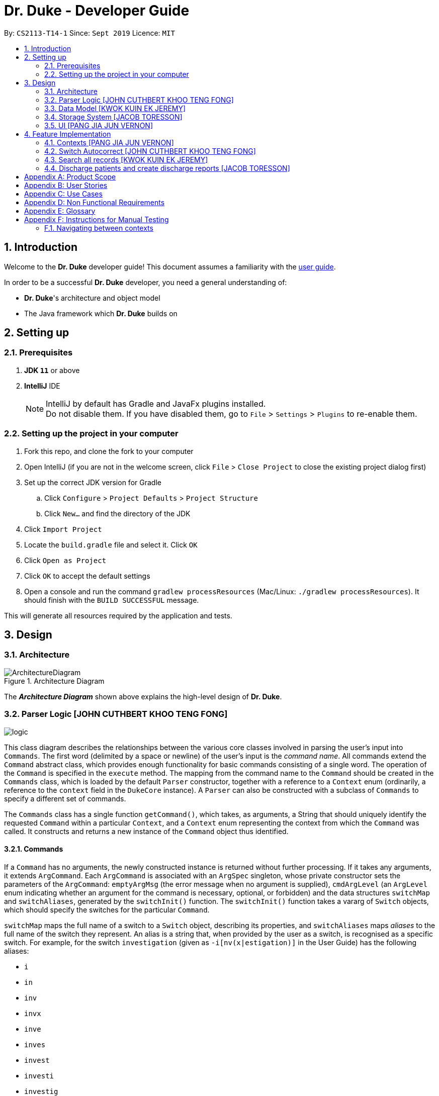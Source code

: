 = Dr. Duke - Developer Guide
:site-section: DeveloperGuide
:toc:
:toc-title:
:toc-placement: preamble
:sectnums:
:imagesDir: images
:xrefstyle: full
:repoURL: https://github.com/AY1920S1-CS2113-T14-1/main/tree/master

By: `CS2113-T14-1`      Since: `Sept 2019`      Licence: `MIT`

== Introduction

Welcome to the *Dr. Duke* developer guide! This document assumes a familiarity with the link:UserGuide.adoc[user guide].

In order to be a successful *Dr. Duke* developer, you need a general understanding of: +

* *Dr. Duke*'s architecture and object model
* The Java framework which *Dr. Duke* builds on

== Setting up
=== Prerequisites

. *JDK `11`* or above
. *IntelliJ* IDE
+

NOTE: IntelliJ by default has Gradle and JavaFx plugins installed. +
Do not disable them. If you have disabled them, go to `File` > `Settings` > `Plugins` to re-enable them.

=== Setting up the project in your computer

. Fork this repo, and clone the fork to your computer
. Open IntelliJ (if you are not in the welcome screen, click `File` > `Close Project` to close the existing project dialog first)
. Set up the correct JDK version for Gradle
.. Click `Configure` > `Project Defaults` > `Project Structure`
.. Click `New...` and find the directory of the JDK
. Click `Import Project`
. Locate the `build.gradle` file and select it. Click `OK`
. Click `Open as Project`
. Click `OK` to accept the default settings
. Open a console and run the command `gradlew processResources` (Mac/Linux: `./gradlew processResources`). It should finish with the `BUILD SUCCESSFUL` message. +

This will generate all resources required by the application and tests.

== Design

[[Design-Architecture]]
=== Architecture

.Architecture Diagram
image::ArchitectureDiagram.png[]

The *_Architecture Diagram_* shown above explains the high-level design of *Dr. Duke*.

[[Design-Logic]]
=== Parser Logic [JOHN CUTHBERT KHOO TENG FONG]
image::plantuml/logic.svg[]

This class diagram describes the relationships between the various core classes involved in parsing the user's input into `Commands`. The first word (delimited by a space or newline) of the user's input is the _command name_. All commands extend the `Command` abstract class, which provides enough functionality for basic commands consisting of a single word. The operation of the `Command` is specified in the `execute` method. The mapping from the command name to the `Command` should be created in the `Commands` class, which is loaded by the default `Parser` constructor, together with a reference to a `Context` enum (ordinarily, a reference to the `context` field in the `DukeCore` instance). A `Parser` can also be constructed with a subclass of `Commands` to specify a different set of commands.

The `Commands` class has a single function `getCommand()`, which takes, as arguments, a String that should uniquely identify the requested `Command` within a particular `Context`, and a `Context` enum representing the context from which the `Command` was called. It constructs and returns a new instance of the `Command` object thus identified.

==== Commands

If a `Command` has no arguments, the newly constructed instance is returned without further processing. If it takes any arguments, it extends `ArgCommand`. Each `ArgCommand` is associated with an `ArgSpec` singleton, whose private constructor sets the parameters of the `ArgCommand`: `emptyArgMsg` (the error message when no argument is supplied), `cmdArgLevel` (an `ArgLevel` enum indicating whether an argument for the command is necessary, optional, or forbidden) and the data structures `switchMap` and `switchAliases`, generated by the `switchInit()` function. The `switchInit()` function takes a vararg of `Switch` objects, which should specify the switches for the particular `Command`.

`switchMap` maps the full name of a switch to a `Switch` object, describing its properties, and `switchAliases` maps _aliases_ to the full name of the switch they represent. An alias is a string that, when provided by the user as a switch, is recognised as a specific switch. For example, for the switch `investigation` (given as `-i[nv(x|estigation)]` in the User Guide) has the following aliases:

* `i`
* `in`
* `inv`
* `invx`
* `inve`
* `inves`
* `invest`
* `investi`
* `investig`
* `investiga`
* `investigat`
* `investigati`
* `investigatio`
* `investigation`

As this would be very tedious to list manually, it is automatically generated by the `switchInit()` function, using the data in the `Switch` objects provided to it. Observe that almost all these aliases are prefixes of the word `investigation`, with the shortest being `i`. This follows from the requirement that the switch can be recognised as long as the user has input enough characters for it to be unambiguous. Let `i` in this example be the _root_, the shortest unambiguous part of the full name of the switch. Then, every prefix of the word `investigation` starting from the root is an alias of the switch `investigation`. All aliases of this form are generated by a loop in `switchInit()`, from the root and the full name in the `Switch` object. Any additional aliases can be supplied via the `aliases` vararg in the `Switch` constructor. Refer to the Javadoc of `Switch` for further details on its fields.

In summary, to define a new `Command`:

. Define a subclass of `Command`
. Specify its execution in `execute`
. Update `Commands` to link the command name to the `Command`

If this is an `ArgCommand`, in addition to doing the above for a subclass of `ArgCommand`:

. Define a subclass of `ArgSpec` (by convention, `<name>Spec` is associated with `<name>Command`)
. Define the private static field `spec` and the public static method `getSpec()` to provide singleton behaviour
. Create a private constructor for the subclass
.. Define `cmdArgLevel` and `emptyArgMsg`
.. Construct the switches for the `ArgCommand` and supply them as arguments to `switchInit()`
... If there are no switches, call `switchInit()` with no arguments

Switch values are accessed from the `ArgCommand` with the `getSwitchVal()` method, which takes the name of a switch, as a String, as an argument, and returns the String representing the argument supplied for the switch.

NOTE: If there is no argument given for a switch, `getSwitchVal(<switch name>)` returns `null`. However, if a switch is not given, `getSwitchVal(<switch name>)` also returns `null`. The former case can be distinguished by the fact that `switchVals` will contain `<switch name>` as a key.

==== Parsing

The `Parser` object scans through a user-supplied string. The first word is extracted, and if the corresponding command is an `ArgCommand`, it uses several nested finite state machines (FSMs) which switch on the characters in the input. Switches are extracted, using the aliases in `switchAliases` to identify the full names of the corresponding switches. The switch arguments are then compared against the requirements of the `ArgCommand`, as stored in the `switchMap`.

The finite state machine for input parsing has the following states:

* `EMPTY`: parsing whitespace, which has no semantic meaning aside from serving as a separator
* `ARG`: parsing an argument that is not quoted, which may be for a switch or for the command itself
* `STRING`: parsing an argument that is surrounded by double quotes
* `SWITCH`: parsing a switch name

The state transitions on encountering would not be clearly represented on a state diagram, but can be summarised as follows:

* `EMPTY`
** `EMPTY` -> `EMPTY`: <Newline> or <Space>
** `EMPTY` -> `SWITCH`: `-`
** `EMPTY` -> `STRING`: `"`
** `EMPTY` -> `ARG`: <any other character>
* `SWITCH`
** `SWITCH` -> `EMPTY`: <Newline> or <Space>
** `SWITCH` -> `SWITCH` (add current switch and begin processing a new switch): `-`
** `SWITCH` -> `STRING` (add current switch and begin parsing a string as an argument): `"`
** `SWITCH` -> `SWITCH`: <any other character>
* `STRING`
** `STRING` -> `EMPTY`: `"`
** `STRING` -> `STRING`: <any other character>
* `ARG`
** `ARG` -> `EMPTY`: <Newline> or <Space>
** `ARG` -> `DukeException`: Unescaped `"` or `-`
** `ARG` -> `ARG`: <any other character>

Preceding any transition character with a backslash `\` will escape it, allowing it to be treated as an ordinary character.

When transitioning from `EMPTY` to any other state, `checkInputAllowed()` is used to check if input is allowed at that point. While in the `ARG`, `STRING` or `SWITCH` states, each character that is read is added to a StringBuilder `elementBuilder`. When exiting the state, the string is processed as a switch via `addSwitch()`, or written to the `Command` being constructed as an argument by `writeElement()`. This can be an argument for the `Command` itself, or a switch argument. For more details on how switches are processed, see above on `Command` objects, and on the <<Feature-Switch-Autocorrect,Switch Autocorrect>> feature.

When every character in the input has been consumed, cleanup will be performed based on the state that the `Parser` is in at that point:

* `EMPTY`: nothing is done
* `ARG`: call `writeElement()` to write a command or switch argument
* `SWITCH`: call `addSwitch()` to process the switch name
* `STRING`: call `writeElement()`, assuming the user simply forgot to close the string

[[Design-Model]]
=== Data Model [KWOK KUIN EK JEREMY]

.Class Diagram
image::DataModel.png[]

The Class Diagram shown above describes the relationship among the different data classes invloved in storing
information used in `Dr. Duke`. The class is named after the object it represents. All objects extend the `DukeObject`
abstract class, which stores basic information to identify the object and its parent.

The `DukeObject` class specifies several abstract functions crucial for the UI to access. All `DukeObjects` also have a
`parent` DukeObject which is transient and may be null. This is to facilitate storing in Gson and allow objects to
reference their parent if needed. A `String` representation of `DukeObjects` can be obtained using the `toString` and
`toReportString` methods.

==== Patient

Patients entered into our system are stored as `Patient` objects in our `PatientData` object. This can be converted to
Gson easily after accounting for abstract objects. All patients may have `Impressions` associated with them which are
created by the Doctor's impression of a Patient. This is supported with `DukeData` objects as evidences or treatments.

The `Patient` object should provide the following functionality:
* Input validation to ensure it stores valid input
* Sorting of Impressions
** Currently, Primary Impressions are also stored at the head of the `impressions` list. If a future metric for assessing
importance of impressions are suggested by users, it can be added here as well.
* Filtered list of important critical `DukeData`
* Filtered list of uncompleted `Treatments` which require follow ups
* Quick notes on the Patient

==== Impression

Impressions are what a doctor diagnoses a Patient of. Each impression may be supported by Evidences and associated with
Treatments.

The `Impression` object should provide the following functionality:
* Input validation
* Sorting of Treatments
** High priorities are the first metric
** Incomplete status requiring follow up is the second metric
* Sorting of Evidences
** High priorities are the first metric

==== DukeData

The `DukeData` objects represent evidence and treatment recorded by the doctor.

==== Extension

To define new forms of `DukeData` representing information on the Patient, extend `DukeData` or its abstract subclasses
To define other types of data, extend `DukeObject`.

If the class is abstract and needs to be stored, an adaptor implementing `JsonSerializer` and `JsonDeserializer` for it
needs to be created for Gson storage. Any circular referencing must be stored as transient but must be reinitialised at
launch.

NOTE: By convention, we store invalid values instead of null values to prevent nullptr exceptions. If there are
attributes that may be null, consider returning an empty object instead. E.g. for `String`, return `""`.

[[Design-Storage]]
=== Storage System [JACOB TORESSON]
image::ClassDiagramData.png[]

This class diagram describes the relationship between the Storage class, `GsonStorage`, the patient class, `Patient`, and the other classes used to describe and handle patient data.

The storage/load mechanism is facilitated by `GsonStorage`. `GsonStorage` uses the Google-developed Java Library `Gson 2.8.6`. `Gson` is a library that can be used to convert Java Objects into their `JSON` representation. It can also be used to convert `JSON` representations back to the equivalent Java` Object. For more information about `Gson` refer to the `Gson` User Guide at https://github.com/google/gson/blob/master/UserGuide.md.

The `JSON` representations of the patients are stored in a `JSON` file called `patients.json`.

`GsonStorage` implements the following operations:

* `HashMap<String, Patient> loadPatientHashMap()`- Loads all the patients in `patients.json` to the hashmap `patientObservableMap`
* `void writeJsonFile(HashMap<String, Patient> patientMap)`- Creates an array containing the patients in `patientObservableMap` and writes the arrays `JSON` representation to `patients.json`
* `String getFilePath()`- returns the filepath to `patients.json`
* `PatientMap resetAllData()`- Clears `patients.json` and returns an empty hash map

When the user boots `Dr.Duke` a `GsonStorage` and a `PatientMap` object is created. The method `loadPatientHashmap` in `GsonStorage` is then executed which extracts all the `JSON` representations of the patients in `patients.json` as a string. The `GSON` method `fromJson()` is then executed on the `JSON` representation of the patients which creates the equivalent java array contaning `Patient` objects. The array is iterated through and every patient is loaded into the `patientObservableMap` attribute of the `PatientMap` object.

During runtime, every new patient that is created is stored in the `patientObservableMap`.

When the user shuts down `Dr.Duke` the `patientObservableMap` is sent back to the `GsonStorage` object by calling the `writeJsonFile` method on the `GsonSotrage` object. The `writeJsonFile` method iterates through the `patientObservableMap` and places every `Patient` object in a java array. When all the patients are in the array the arrays `JSON` representation is created using the `Gson` method `toJson()`. The context of the `patient.son` file is then cleared and the new `JSON` representation of the array containing all the patients is written to the `patient.json` file which concludes the storage circle.

As can be seen in the class diagram, every individual's patient's data in nested from the `Patient` object representing that patient. The diagram also displays that there are no circle references. For these two reasons, using `Gson` to store all the data about the different patients is very convenient and effective as everything can be stored by simply creating the `JSON` representations of each `Patient` object and the rest of the nesting will be parsed automatically by the `Gson` source code.

If further development of `Dr.Duke` requires the storage of other objects that are nested from the patient objects that will be done automatically by the existing storage mechanism as long as there are no circle references. If further development requires storage of objects that are not nested from patient objects the storage mechanism needs to be updated to include two or more arrays instead of one; one containing the `JSON` representations of the `Patient` objects and the other/s containing the `JSON` representation of the other object/s.

[[Design-UI]]
=== UI [PANG JIA JUN VERNON]
The UI for Dr. Duke acts as an abstract layer that exists independently and interacts with the other modules/components of the application via a simple interface. It is designed to be easily expandable with its use of abstract classes that can easily be inherited for the purpose of future development of the application (e.g. addition of contexts / data). The overall UI class diagram is a good place to understand how the UI component is constructed.

.Overall UI class diagram
image::ui_overall.png[]

This overall class diagram aptly describes the relationships between the various core classes/packages in the UI component.

The UI component can be categorised into 3 main parts.

*   `UiManager`
*   Windows
*   Cards

The UI component is exposed to external modules/components via the `Ui` interface. The `UiManager` implements this interface and acts as the manager of the UI component. Hence, `UiManager` holds a reference to the `MainWindow` (the primary UI window that houses the other UI elements that the application will use).

.UI Windows class diagram
image::ui_windows.png[]
As mentioned, the UI is made up of a `MainWindow` that houses various UI elements such as `CommandWindow`, `HomeWindow`, `PatientWindow`, etc. These UI elements, including `MainWindow` extends from the abstract class `UiElement`. This abstract class serves as the parent class for all of the UI elements used in the application, and allows for their easy creation. In addtion, the `MainWindow` holds a reference of the `UiContext` that exposes the current `Context` of the application. This is required as the `Context` of the application determines what UI window is shown, i.e. `HomeWindow` for Home context, `PatientWindow` for Patient context. As Dr. Duke works with a huge number of contexts, the various context windows extend from `ContextWindow`. This greatly enables for the use of polymorphism when dealing with the context windows. Therefore, when dealing with a new context, you, as the developer, should always inherit from `ContextWindow` to display the context in GUI form.

.UI Cards class diagram
image::ui_cards.png[]
The various windows mentioned previously hold the corresponding cards as shown in the diagram above. These cards show an excerpt of the details of the respecitve `DukeObjects`. All cards extend from `UiCard`. What has been mentioned for `ContextWindow` applies to `UiCard` as well.

The UI component executes user commands using the Parser component and listens for changes to Model data so that the UI can be updated with the newly modified data.

The `UI` component uses the JavaFX UI framework. The layout of these UI elements are defined in matching `.fxml` files that are in the `src/main/resources/view` folder. For example, the layout of the link:{repoURL}/src/main/java/duke/ui/MainWindow.java[`MainWindow`] is specified in link:{repoURL}/src/main/resources/view/MainWindow.fxml[`MainWindow.fxml`].

== Feature Implementation

This section describes some noteworthy details on how certain features in Dr. Duke are implemented.

[[Feature-Switch-Autocomplete]]
=== Contexts [PANG JIA JUN VERNON]
==== Rationale

Dr. Duke aims to assist House Officers in quick, accurate, and efficient recording and retrieval of patient data required to provide efficient care. On a day-to-day basis, house officers deal with a lot of information, ranging from the biometrics details of a patient to the investigation results from a blood test. To make things worse, a house officer also typically has to manage many patients. Therefore, with this information overload, it would be really helpful if the house officer is able to view each piece of information in a very focused setting. This has inspired us to come up with the idea of `Contexts`. In Dr. Duke, there are currently 4 main contexts. They are the `HOME`, `PATIENT`, `IMPRESSION`, and `TREATMENT AND EVIDENCE` contexts (listed in hierarchical order). The different contexts allow the house officer to focus on a particular patient or a particular impression of a patient without being overloaded by other irrelevant information.

==== Implementation
The `Context` mechanism is mainly facilitated by the `UiContext` class. It implements the following operations:

* `UiContext#open()` - Opens and displays a context.
* `UiContext#moveBackOneContext()` - Moves back one context.
* `UiContext#moveUpOneContext()` - Moves up one in the hierarchy of contexts.

Given below is an example usage scenario and how the context mechanism behaves accordingly.

Step 1: The user launches the application. The application starts out in the `HOME` context. The user currently manages 3 patients.

Step 2: The user keys in "open 1" in the text field and presses the Enter key. At this point, the parser parses the input and executes the open command. This command invokes the context mechanism.

Step 3: The context mechanism first stores the current context (and the associated `DukeObject`) in a stack (so it can still be accessed later when the user wishes to execute the back command). Then, the context mechanism updates the context to the `PATIENT` context and retrieves the corresponding `Patient` object as selected by the user.

Step 4: The UI component of Dr. Duke listens to changes in the context of the application via an attached `PropertyChangeListener` and updates the current context window from `HomeContextWindow` to the `PatientContextWindow`.

Step 5: The transition to the `PATIENT` context is fully completed.

[[Feature-Switch-Autocorrect]]
=== Switch Autocorrect [JOHN CUTHBERT KHOO TENG FONG]

==== Rationale

While rapidly adding different types of patient data, it is inevitable that typing mistakes will be made. While short forms of switches are accepted in order to minimise the amount of typing that needs to be done to organise information, and therefore the risk of mistakes being made, we still need to account for the cases where they occur. An automated means of correcting the text would allow these corrections to be made as quickly as possible and with minimal effort required from the user, reducing the disruption to his workflow caused by these mistakes.

==== Implementation

If a user-supplied switch is _not_ an alias for any switch, this triggers the disambiguation functions in `CommandHelpers`. We use a modified Levenshtein-Damerau distance which takes into account the taxicab distance between keys on a standard QWERTY keyboard in weighting the cost of substitutions. Pseudocode for the Levenshtein-Damerau distance computation can be found https://dl.acm.org/citation.cfm?doid=1963190.1963191[here] and ideas for implementation of keyboard distance analysis are taken from https://stackoverflow.com/questions/29233888/[here]. This provides a realistic measure of the likelihood that a particular mistake was made, as the likelihood of accidentally pressing an incorrect key is dramatically decreased if the incorrect key in question is a keyboard's length away from one's intended key, which is a fact that the basic Levenshtein-Damerau distance algorithm fails to capture.

The distance of the ambiguous string to every alias whose length differs from the string's by at most 2 is calculated. Basic pruning is implemented, terminating the distance estimation computation if it exceeds the minimum distance found so far.

If there is a switch with a unique lowest distance from the input string, that switch is automatically selected, with a warning shown to the user to indicate that his input was autocorrected. If not, the user is prompted with a screen listing the closest matches, as well as all valid switches for this command. The closest matches are numbered, and the user may select one by entering its corresponding number, or he may enter another valid switch in its full form.

==== Comparison with Alternatives

Taxicab distance is used as opposed to Euclidean in order to avoid computing square roots, and only the substitution cost is affected by the keyboard distance, as having missed or accidentally added a character, or typing the characters out of sequence, is not dependent on the distance between two keys.

This function is called by the parser finite state machine whenever a complete switch that does not match any alias is processed, instead of presenting all combinations of possible corrections after the whole input is parsed. This allows mistyped switches to be individually and unambiguously corrected, instead of creating a confusing combinatorical explosion of possible switches if the user makes several mistakes in a complex query, some of which may have more than two close matches for a switch if the user had used their shortened forms.

=== Search all records [KWOK KUIN EK JEREMY]
image::SearchExample.PNG[]

==== Rationale

Dr. Duke aims to assist House Officers in quick, accurate recording and retrieval of patient data required to provide
efficient care. When more patients are added to the system or the user want to directly access a nested data we need a
method to directly assess the data. Therefore, it makes sense to be able to search through the entire system or a subset
of the system. Hence, a find feature is essential for users to quickly locate data or for disambiguation using existing
data in the system when it is unclear what the user wants.

* Reduce the time taken for the user to enter details of the Patient and navigate in the system.
* Search a subset of the system or only for data of a certain type.


==== Proposed Implementation
The search mechanism is facilitated by two main functions, namely `contains` and `find`.

`contains` is a method every concrete component of the data model has. It is specific to the type of information stored
by the class. In our case, this facilitates searching for information by representing relevant attributes in String form
and checking if the search term is contained within.

`find` method is included in every class that stores ArrayLists of other objects. It searches if an object contains a
search term by utilising the `contains` method. Different flavours of the `find` function is post fixed with information
on what its purpose is. For example, `findImpressionsByName` searches only the `name` field of `Impression` objects.
The master `find` function is `searchAll` which searches through all related information from a particular object down.

Given below is an example usage scenario and how the search mechanism behaves at each step.

Step 1: The user launches the application and navigates to a particular patient context for example, `John`. The `TextField` in the
`CommandWindow` is blank, and the context is `Patient:John`. The user wishes to search `John` for a particular piece of information
e.g. Fever (a sample valid command syntax is `find Fever`).

Step 2: The find method will be called and all data related to the Patient will be searched for `Fever`, It will display the results in a new
Context containing all impressions where `John` had `Fever` in a seperate window

Step 3: The user can then select a particular impression and review the information or change the information if desired.

==== Alternatives

* ChainSearching
** Pros: We can instead use the `toString` method to search. Simpler to implement and maintain.
** Cons: However, this may include unnecessary information. Java String have a character limit of 2147483647.
If any String is very long, it may have overflow.

=== Discharge patients and create discharge reports [JACOB TORESSON]

==== Rationale

The discharge feature deletes a patient from `Dr.Duke` and creates a `.txt` report file where all data about the patient at the point of discharge is stored. These report files can be used to manually recreate a patient if a doctor wants to add a discharged patient back to `Dr.Duke`. This feature also prevents `Dr.Duke` from getting full as new patients come and go from the hospital using the same bed numbers. To be able to discharge a patient that is no longer at the hospital also enables quicker lookup of the patients that are at the hospital.

==== Implementation

The discharge mechanism is facilitated by the `ReportCommand` and `ReportSpec` classes. `ReportCommand` extends the `Command` class and `ReportSpec` extends the `ArgSpec` class. Like every command, `ReportCommand` has an `execute` method. The `execute` method is called upon when the user enters a “discharge” command followed by a valid bed number. The “discharge” command has the optional switch `-sum` that enables the user to input a short discharge summary, for example, the reason why the patient is discharged and the date and time of the discharge. As the reports are stored in a text format the user can also add additional text to the report after the report has been created by simply writing new text to the report file with a text editor. The syntax of the “discharge” command is implemented in `ReportSpec` using the `Switch` class.

Given below is an example of what a discharge command with a discharge summary that follows the syntax could look like

* `discharge A12 -sum Patient left the hospital, 2019-03-03 08:00`

The `execute` method in `ReportCommand` creates one report file for each discharged patient and places it in the “report” folder within the “data” folder. Every discharged patient file is named with the patient's name and bed number separated by a `-`. For example, if a patient named “Alexander Smith” with the bed number "A300" was discharged the file name would be `AlexanderSmith-A300`.

The `execute` method uses the `FileWriter` class to write the report to the report file utilizing `toReportString` which is a method that every `DukeObject` implements. The `toReportString` returns a string representation of every attribute that is not a null value and some other strings that make the report more reader-friendly.

==== Alternatives considerations

A future consideration is to store the reports in PDF files instead of text files. This would be beneficial as it would decrease the risk of the user to accidentally change the reports while reading it. Using PDFs could also make the reports more reader-friendly for the user. A drawback of using PDFs is that it makes it harder for the user to add text to the reports after they have been created. Another future consideration is to automatically include the date and time of when each discharge in the reports.

[appendix]
== Product Scope

*Target user profile*:

*House officers*, who are typically freshly-graduated medical students, play a vital role in managing hospital patients.
They are responsible, among many other things, for collating all information regarding each hospital patient and
organising it to provide a clear picture of the patient's situation, and for presenting that picture to senior doctors
who can then make assessments and recommendations based on that picture. As much of this information needs to be
exchanged at a rapid pace, *Dr. Duke* assists in quick, accurate and efficient recording and retrieval of the patient
data required to provide effective care.

The house officers we are targeting with this app:

* need to manage a significant number of patients
* need to quickly input and organise patient data
* prefer desktop apps over other types
* prefer typing over mouse input
* can type fast

*Value proposition*:

* input, organise and access information about patients faster than with a typical mouse/GUI driven app

[appendix]
== User Stories

Priorities: High (must have) - `* * \*`, Medium (nice to have) - `* \*`, Low (unlikely to have) - `*`

[width="100%",cols="10%,30%,30%,30%",options="header"]
|=======================================================================
| Priority | As a ... | I want to ... | So that I can...
| `* * *` | house officer | check my patients' allergies | issue them with the appropriate medicine

| `* * *` | house officer who has to manage a lot of information | flag and view the critical issues to
follow up for each patient | complete the follow-up(s) as soon as possible

| `* * *` | house officer who has to manage many patients | view the previous medical history of my patients
| understand what has been done to manage/treat their conditions

| `* * *` | house officer who needs to input a lot of data quickly and is prone to mistyping | be able to make typing
errors but still have my input recognised | avoid having to waste time to retype my command

| `* * *` | house officer who needs to input a lot of data quickly and is prone to mistyping | confirm my input type and
modify it quickly if it is incorrect | avoid having to retype or tediously transfer entries that were input in the
wrong place

| `* * *` | house officer who needs to upload records into the hospital's health system | generate unified reports that
are fully compatible with the system | avoid having to manually input those records

| `* * *` | house officer keeping track of information for my consultant | keep track of whether or not I've checked
for the results of certain investigations | make sure the consultant is kept up-to-date

| `* * *` | house officer who has to manage a lot of information | easily link new information and follow-up items to
particular conditions | have a clearer picture of each condition and its corresponding management plan

| `* *` | house officer with a consultant that talks too fast | differentiate the types of input with just a single
control character | avoid having to waste time switching between windows

| `* *` | house officer who has to manage a lot of information | easily view and navigate through data associated with
particular conditions that particular patients have | have a clearer view of what that particular condition is

| `* *` | house officer who needs to input a lot of data quickly and is prone to mistyping | undo my previous commands |
quickly rectify mistakes made when inputting data

| `*` | house officer who has to manage a lot of information | search through all of the records of a patient | find all
the details relevant to a particular aspect of his/her care plan

| `*` | house officer who has to manage many patients | easily view all critical issues all my patients are facing by
level of importance | address them as soon as possible

| `*` | house officer who needs to input a lot of data quickly and is prone to mistyping | have my input automatically
checked to ensure it is of the right format | always be assured that I am inputting the right commands.
|=======================================================================

[appendix]
== Use Cases

(For all use cases, the *System* is `Dr. Duke` and the *Actor* is the `user`, unless specified otherwise)

[discrete]
=== [[UC-1]] Use case: UC1 - Add a patient

*MSS*

. User requests to add a patient.
. Dr. Duke requests for details of the patient.
. User enters the requested details.
. Dr. Duke creates a new profile for the patient according to the specified details.
+
Use case ends.

*Extensions*

* 3a. Dr. Duke detects an error in the entered details.
+
** 3a1. Dr. Duke prompts the user with an error message and requests for the correct details.
** 3a2. User enters correct details.
** Steps 3a1 and 3a2 are repeated until the given details are valid.
** Use case resumes from Step 4.

[discrete]
=== [[UC-2]] Use case: UC2 - Edit a patient's details

*MSS*

. User searches for the patient <<UC-3,(UC-3)>>.
. Dr. Duke requests for new details of the patient.
. User enters new details of the patient.
. Dr. Duke updates the profile for the patient.
+
Use case ends.

*Extensions*

* 3a. Dr. Duke detects an error in the entered details.
+
** 3a1. Dr. Duke prompts the user with an error message and requests for the correct details.
** 3a2. User enters correct details.
** Steps 3a1 and 3a2 are repeated until the given details are valid.
** Use case resumes from Step 4.

[discrete]
=== [[UC-3]] Use case: UC3 - Search for a patient

*MSS*

. User enters the patient's name.
. Dr. Duke returns list of all relevant results.
. User selects the target patient in the list.
+
Use case ends.

*Extensions*

* 2a. The returned list is empty.
+
Use case ends.

[discrete]
=== [[UC-4]] Use case: UC4 - View a patient's records

*MSS*

. User searches for the patient <<UC-3,(UC-3)>>.
. Dr. Duke shows the detailed records of the patient.
+
Use case ends.

[discrete]
=== [[UC-5]] Use case: UC5 - Discharge a patient

*MSS*

. User searches for the patient <<UC-3,(UC-3)>> and requests to discharge him/her.
. Dr. Duke shows the details of the patient and requests for a confirmation.
. User confirms that the patient may be discharged.
. Dr. Duke generates a discharge report for the patient and delete his/her record from the system.
+
Use case ends.

*Extensions*

* a. At any time, User chooses to cancel the discharge operation.
+
** a1. Dr. Duke requests to confirm the cancellation.
** a2. User confirms the cancellation.
+
Use case ends.

[discrete]
=== [[UC-6]] Use case: UC6 - Generate a unified report for a patient

*MSS*

. User searches for the patient <<UC-3,(UC-3)>> and requests to generate a report on his/her current health condition.
. Dr. Duke generates a detailed report for the patient.
+
Use case ends.

[discrete]
=== [[UC-7]] Use case: UC7 - Undo previous command(s)
*Preconditions*: At least 1 command in the command history.

*MSS*

. User requests to undo previous command(s).
. Dr. Duke shows the list of command(s) to be reverted and requests for a confirmation.
. User reviews the command(s) and confirms the undo operation.
. Dr. Duke performs the undo operation and returns the system to an older state.
+
Use case ends.

[appendix]
== Non Functional Requirements

. The software should be portable, i.e. work on any <<mainstream-os,mainstream OS>> as long as the OS has Java `11` or
above installed.
. The software should be able to hold up to 500 patients without a noticeable reduction in performance for
typical usage.
. The software should work without internet access.
. The software should have good user documentation, which details all aspects of the software to assist new
users on how to use this software.
. The software should have good developer documentation to allow developers to understand the design of the
software easily so that they can further develop and enhance the software.
. The software should be easily testable.
. A user with an above average typing speed for regular English text should be able to accomplish most of his/her
intended tasks faster using commands than using the mouse.
. All data transactions should be atomic - either they succeed and the persistent data storage is immediately updated,
or they fail and the user is notified of that event, with the data being unchanged.

[appendix]
== Glossary

[[mainstream-os]] Mainstream OS::
* Windows
* macOS
* Linux

[appendix]
== Instructions for Manual Testing

Given below are instructions to test the app manually.

[NOTE]
These instructions only provide a starting point for testers to work on; testers are expected to do more _exploratory_ testing.

=== Navigating between contexts

.  Navigate to `PATIENT` context

.. Prerequisites: Currently at `HOME` context, no previous contexts, and managing at least 1         patient.
.. Test case: `open 1` +
   Expected: Navigate successfully to the `PATIENT` context. The GUI display updates from the `HomeContextWindow` to the `PatientContextWindow`. `CommandWindow` prompts a message to notify the user that he/she has sucessfully navigated to the `PATIENT` context.
.. Test case: `up` +
   Expected: Remains at `HOME` context. The GUI display remains at `HomeContextWindow`. `CommandWindow` prompts a message to notify the user that no context transitions has taken place.
.. Test case: `back` +
   Expected: Remains at `HOME` context. The GUI display remains at `HomeContextWindow`. `CommandWindow` prompts a message to notify the user that no context transitions has taken place.
